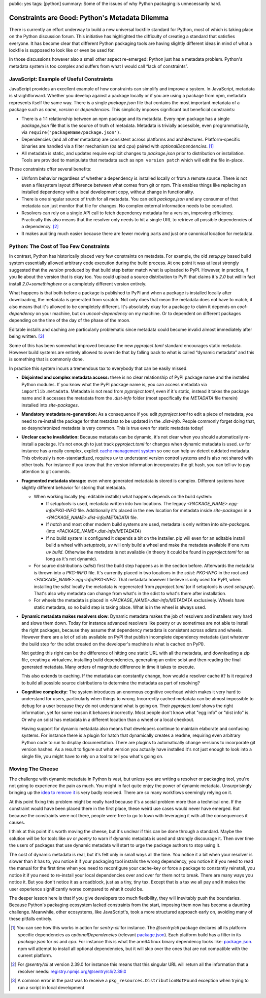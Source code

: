 public: yes
tags: [python]
summary: Some of the issues of why Python packaging is unnecessarily hard.

Constraints are Good: Python's Metadata Dilemma
===============================================

There is currently an effort underway to build a new universal lockfile
standard for Python, most of which is taking place on the Python
discussion forum.  This initiative has highlighted the difficulty of
creating a standard that satisfies everyone.  It has become clear that
different Python packaging tools are having slightly different ideas in
mind of what a lockfile is supposed to look like or even be used for.

In those discussions however also a small other aspect re-emerged: Python
just has a metadata problem.  Python's metadata system is too complex and
suffers from what I would call “lack of constraints”.

JavaScript: Example of Useful Constraints
-----------------------------------------

JavaScript provides an excellent example of how constraints can simplify
and improve a system.  In JavaScript, metadata is straightforward.
Whether you develop against a package locally or if you are using a
package from npm, metadata represents itself the same way.  There is a
single `package.json` file that contains the most important metadata of a
package such as `name`, `version` or `dependencies`.  This simplicity
imposes significant but beneficial constraints:

* There is a 1:1 relationship between an npm package and its metadata.
  Every npm package has a single `package.json` file that is the source of
  truth of metadata.  Metadata is trivially accessible, even
  programmatically, via ``require('packageName/package.json')``.

* Dependencies (and all other metadata) are consistent across platforms
  and architectures.  Platform-specific binaries are handled via a filter
  mechanism (`os` and `cpu`) paired with `optionalDependencies`. [1]_

* All metadata is static, and updates require explicit changes to
  `package.json` prior to distribution or installation.  Tools are
  provided to manipulate that metadata such as ``npm version patch``
  which will edit the file in-place.

These constraints offer several benefits:

* Uniform behavior regardless of whether a dependency is installed locally
  or from a remote source.  There is not even a filesystem layout difference
  between what comes from git or npm.  This enables things like replacing
  an installed dependency with a local development copy, without change in
  functionality.

* There is one singular source of truth for all metadata.  You can edit
  `package.json` and any consumer of that metadata can just monitor that
  file for changes.  No complex external information needs to be
  consulted.

* Resolvers can rely on a single API call to fetch dependency metadata for
  a version, improving efficiency.  Practically this also means that the
  resolver only needs to hit a single URL to retrieve all possible
  dependencies of a dependency. [2]_

* It makes auditing much easier because there are fewer moving parts and
  just one canonical location for metadata.

Python: The Cost of Too Few Constraints
---------------------------------------

In contrast, Python has historically placed very few constraints on
metadata.  For example, the old `setup.py` based build system essentially
allowed arbitrary code execution during the build process.  At one point
it was at least strongly suggested that the `version` produced by that
build step better match what is uploaded to PyPI.  However, in practice,
if you lie about the version that is okay too.  You could upload a source
distribution to PyPI that claims it's `2.0` but will in fact install
`2.0+somethinghere` or a completely different version entirely.

What happens is that both before a package is published to PyPI and when a
package is installed locally after downloading, the metadata is generated
from scratch.  Not only does that mean the metadata does not have to
match, it also means that it's allowed to be completely different.  It's
absolutely okay for a package to claim it depends on `cool-dependency` on
your machine, but on `uncool-dependency` on my machine.  Or to dependent
on different packages depending on the time of the day of the phase of the
moon.

Editable installs and caching are particularly problematic since metadata
could become invalid almost immediately after being written. [3]_

Some of this has been somewhat improved because the new `pyproject.toml`
standard encourages static metadata.  However build systems are entirely
allowed to override that by falling back to what is called “dynamic
metadata” and this is something that is commonly done.

In practice this system incurs a tremendous tax to everybody that can be
easily missed.

* **Disjointed and complex metadata access:** there is no clear
  relationship of PyPI package name and the installed Python modules.
  If you know what the PyPI package name is, you can access metadata via
  ``importlib.metadata``.  Metadata is not read from `pyproject.toml`,
  even if it's static, instead it takes the package name and it accesses
  the metadata from the `.dist-info` folder (most specifically the
  `METADATA` file therein) installed into `site-packages`.

* **Mandatory metadata re-generation:** As a consequence if you edit
  `pyproject.toml` to edit a piece of metadata, you need to re-install the
  package for that metadata to be updated in the `.dist-info`.  People
  commonly forget doing that, so desynchronized metadata is very common.
  This is true even for static metadata today!

* **Unclear cache invalidation:** Because metadata can be dynamic, it's not
  clear when you should automatically re-install a package.  It's not
  enough to just track `pyproject.toml` for changes when dynamic metadata
  is used.  `uv` for instance has a really complex, explicit `cache
  management system
  <https://docs.astral.sh/uv/concepts/cache/#dynamic-metadata>`__ so one
  can help uv detect outdated metadata.  This obviously is
  non-standardized, requires uv to understand version control systems and
  is also not shared with other tools.  For instance if you know that the
  version information incorporates the git hash, you can tell uv to pay
  attention to git commits.

* **Fragmented metadata storage:** even where generated metadata is stored
  is complex.  Different systems have slightly different behavior for
  storing that metadata.

  * When working locally (eg: editable installs) what happens depends
    on the build system:

    * If `setuptools` is used, metadata written into two locations.
      The legacy
      `<PACKAGE_NAME>.egg-info/PKG-INFO` file.  Additionally it's placed
      in the new location for metadata inside `site-packages` in a
      `<PACKAGE_NAME>.dist-info/METADATA` file.

    * If `hatch` and most other modern build systems are used, metadata is
      only written into `site-packages`. (into
      `<PACKAGE_NAME>.dist-info/METADATA`)

    * If no build system is configured it depends a bit on the
      installer.  pip will even for an editable install build a
      wheel with `setuptools`, `uv` will only build a wheel and make
      the metadata available if one runs `uv build`.  Otherwise the
      metadata is not available (in theory it could be found in
      `pyproject.toml` for as long as it's not dynamic).

  * For source distributions (`sdist`) first the build step happens as
    in the section before.  Afterwards the metadata is thrown into a
    `PKG-INFO` file.  It's currently placed in two locations in the
    `sdist`: `PKG-INFO` in the root and `<PACKAGE_NAME>.egg-info/PKG-INFO`.
    That metadata however I believe is only used for PyPI, when
    installing the `sdist` locally the metadata is regenerated from
    `pyproject.toml` (or if setuptools is used `setup.py`).  That's
    also why metadata can change from what's in the sdist to what's
    there after installation.

  * For wheels the metadata is placed in
    `<PACKAGE_NAME>.dist-info/METADATA` exclusively.  Wheels have
    static metadata, so no build step is taking place.  What is in the
    wheel is always used.

* **Dynamic metadata makes resolvers slow:** Dynamic metadata makes the
  job of resolvers and installers very hard and slows them down.  Today
  for instance advanced resolvers like poetry or uv sometimes are not able
  to install the right packages, because they assume that dependency
  metadata is consistent across sdists and wheels.  However there are a
  lot of sdists available on PyPI that publish incomplete dependency
  metadata (just whatever the build step for the sdist created on the
  developer's machine is what is cached on PyPI).

  Not getting this right can be the difference of hitting one static URL
  with all the metadata, and downloading a zip file, creating a
  virtualenv, installing build dependencies, generating an entire sdist
  and then reading the final generated metadata.  Many orders of magnitude
  difference in time it takes to execute.

  This also extends to caching.  If the metadata can constantly change,
  how would a resolver cache it?  Is it required to build all possible
  source distributions to determine the metadata as part of resolving?

* **Cognitive complexity:** The system introduces an enormous cognitive
  overhead which makes it very hard to understand for users, particularly
  when things to wrong.  Incorrectly cached metadata can be almost
  impossible to debug for a user because they do not understand what is
  going on.  Their `pyproject.toml` shows the right information, yet for
  some reason it behaves incorrectly.  Most people don't know what "egg
  info" or "dist info" is.  Or why an sdist has metadata in a different
  location than a wheel or a local checkout.

  Having support for dynamic metadata also means that developers continue
  to maintain elaborate and confusing systems.  For instance there is a
  plugin for hatch that dynamically creates a readme, requiring even
  arbitrary Python code to run to display documentation.  There are
  plugins to automatically change versions to incorporate git version
  hashes.  As a result to figure out what version you actually have
  installed it's not just enough to look into a single file, you might
  have to rely on a tool to tell you what's going on.

Moving The Cheese
-----------------

The challenge with dynamic metadata in Python is vast, but unless you are
writing a resolver or packaging tool, you're not going to experience the
pain as much.  You might in fact quite enjoy the power of dynamic
metadata.  Unsurprisingly bringing up the `idea to remove it
<https://discuss.python.org/t/brainstorming-eliminating-dynamic-metadata/71405>`__
is very badly received.  There are so many workflows seemingly relying on it.

At this point fixing this problem might be really hard because it's a
social problem more than a technical one.  If the constraint would have
been placed there in the first place, these weird use cases would never
have emerged.  But because the constraints were not there, people were
free to go to town with leveraging it with all the consequences it causes.

I think at this point it's worth moving the cheese, but it's unclear if
this can be done through a standard.  Maybe the solution will be for tools
like `uv` or `poetry` to warn if dynamic metadata is used and strongly
discourage it.  Then over time the users of packages that use dynamic
metadata will start to urge the package authors to stop using it.

The cost of dynamic metadata is real, but it's felt only in small ways all
the time.  You notice it a bit when your resolver is slower than it has
to, you notice it if your packaging tool installs the wrong dependency,
you notice it if you need to read the manual for the first time when you
need to reconfigure your cache-key or force a package to constantly
reinstall, you notice it if you need to re-install your local dependencies
over and over for them not to break.  There are many ways you notice it.
But you don't notice it as a roadblock, just as a tiny, tiny tax.  Except
that is a tax we all pay and it makes the user experience significantly
worse compared to what it could be.

The deeper lesson here is that if you give developers too much
flexibility, they will inevitably push the boundaries.  Because Python's
packaging ecosystem lacked constraints from the start, imposing them now
has become a daunting challenge.  Meanwhile, other ecosystems, like
JavaScript's, took a more structured approach early on, avoiding many of
these pitfalls entirely.

.. [1] You can see how this works in action for `sentry-cli` for instance.
   The `@sentry/cli` package declares all its platform specific
   dependencies as `optionalDependencies` (relevant `package.json <https://github.com/getsentry/sentry-cli/blob/e08b23ac693e8c6f24517973ca4936643b70ccd7/package.json#L33C7-L39>`__).
   Each platform build has a filter in its `package.json` for `os` and
   `cpu`.  For instance this is what the arm64 linux binary dependency
   looks like: `package.json <https://github.com/getsentry/sentry-cli/blob/e08b23ac693e8c6f24517973ca4936643b70ccd7/npm-binary-distributions/linux-arm64/package.json#L13-L19>`__.
   npm will attempt to install all optional dependencies, but it will skip
   over the ones that are not compatible with the current platform.

.. [2] For `@sentry/cli` at version 2.39.0 for instance this means that
   this singular URL will return all the information that a resolver
   needs: `registry.npmjs.org/@sentry/cli/2.39.0 <https://registry.npmjs.org/@sentry/cli>`__

.. [3] A common error in the past was to receive a ``pkg_resources.DistributionNotFound``
   exception when trying to run a script in local development

